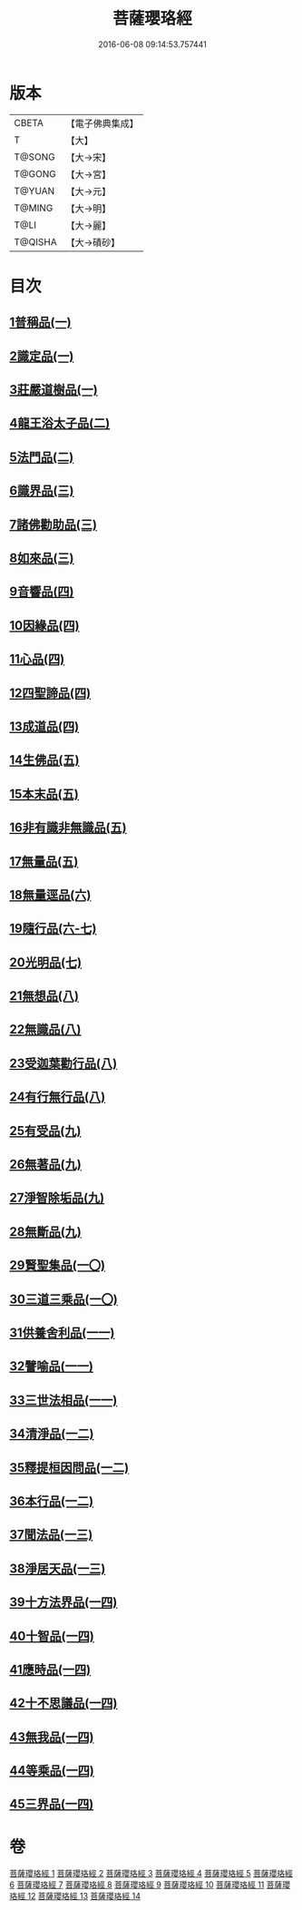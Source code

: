 #+TITLE: 菩薩瓔珞經 
#+DATE: 2016-06-08 09:14:53.757441

* 版本
 |     CBETA|【電子佛典集成】|
 |         T|【大】     |
 |    T@SONG|【大→宋】   |
 |    T@GONG|【大→宮】   |
 |    T@YUAN|【大→元】   |
 |    T@MING|【大→明】   |
 |      T@LI|【大→麗】   |
 |   T@QISHA|【大→磧砂】  |

* 目次
** [[file:KR6i0294_001.txt::001-0001a5][1普稱品(一)]]
** [[file:KR6i0294_001.txt::001-0003c27][2識定品(一)]]
** [[file:KR6i0294_001.txt::001-0005b12][3莊嚴道樹品(一)]]
** [[file:KR6i0294_002.txt::002-0009a25][4龍王浴太子品(二)]]
** [[file:KR6i0294_002.txt::002-0015c11][5法門品(二)]]
** [[file:KR6i0294_003.txt::003-0021c4][6識界品(三)]]
** [[file:KR6i0294_003.txt::003-0028b9][7諸佛勸助品(三)]]
** [[file:KR6i0294_003.txt::003-0031b15][8如來品(三)]]
** [[file:KR6i0294_004.txt::004-0033a21][9音響品(四)]]
** [[file:KR6i0294_004.txt::004-0037a14][10因緣品(四)]]
** [[file:KR6i0294_004.txt::004-0038b2][11心品(四)]]
** [[file:KR6i0294_004.txt::004-0038c23][12四聖諦品(四)]]
** [[file:KR6i0294_004.txt::004-0039b18][13成道品(四)]]
** [[file:KR6i0294_005.txt::005-0040c25][14生佛品(五)]]
** [[file:KR6i0294_005.txt::005-0041c11][15本末品(五)]]
** [[file:KR6i0294_005.txt::005-0042b20][16非有識非無識品(五)]]
** [[file:KR6i0294_005.txt::005-0044a8][17無量品(五)]]
** [[file:KR6i0294_006.txt::006-0049a4][18無量逕品(六)]]
** [[file:KR6i0294_006.txt::006-0054c18][19隨行品(六-七)]]
** [[file:KR6i0294_007.txt::007-0069c10][20光明品(七)]]
** [[file:KR6i0294_007.txt::007-0071a20][21無想品(八)]]
** [[file:KR6i0294_008.txt::008-0072c4][22無識品(八)]]
** [[file:KR6i0294_008.txt::008-0075a9][23受迦葉勸行品(八)]]
** [[file:KR6i0294_008.txt::008-0076a7][24有行無行品(八)]]
** [[file:KR6i0294_009.txt::009-0080a4][25有受品(九)]]
** [[file:KR6i0294_009.txt::009-0080b11][26無著品(九)]]
** [[file:KR6i0294_009.txt::009-0083c17][27淨智除垢品(九)]]
** [[file:KR6i0294_009.txt::009-0085c21][28無斷品(九)]]
** [[file:KR6i0294_010.txt::010-0087b12][29賢聖集品(一〇)]]
** [[file:KR6i0294_010.txt::010-0090c14][30三道三乘品(一〇)]]
** [[file:KR6i0294_011.txt::011-0095a21][31供養舍利品(一一)]]
** [[file:KR6i0294_011.txt::011-0097c26][32譬喻品(一一)]]
** [[file:KR6i0294_011.txt::011-0099a18][33三世法相品(一一)]]
** [[file:KR6i0294_012.txt::012-0102c27][34清淨品(一二)]]
** [[file:KR6i0294_012.txt::012-0105c12][35釋提桓因問品(一二)]]
** [[file:KR6i0294_012.txt::012-0107b11][36本行品(一二)]]
** [[file:KR6i0294_013.txt::013-0108c15][37聞法品(一三)]]
** [[file:KR6i0294_013.txt::013-0109a28][38淨居天品(一三)]]
** [[file:KR6i0294_014.txt::014-0116c6][39十方法界品(一四)]]
** [[file:KR6i0294_014.txt::014-0119c5][40十智品(一四)]]
** [[file:KR6i0294_014.txt::014-0120b2][41應時品(一四)]]
** [[file:KR6i0294_014.txt::014-0120c28][42十不思議品(一四)]]
** [[file:KR6i0294_014.txt::014-0121b25][43無我品(一四)]]
** [[file:KR6i0294_014.txt::014-0122a24][44等乘品(一四)]]
** [[file:KR6i0294_014.txt::014-0124b6][45三界品(一四)]]

* 卷
[[file:KR6i0294_001.txt][菩薩瓔珞經 1]]
[[file:KR6i0294_002.txt][菩薩瓔珞經 2]]
[[file:KR6i0294_003.txt][菩薩瓔珞經 3]]
[[file:KR6i0294_004.txt][菩薩瓔珞經 4]]
[[file:KR6i0294_005.txt][菩薩瓔珞經 5]]
[[file:KR6i0294_006.txt][菩薩瓔珞經 6]]
[[file:KR6i0294_007.txt][菩薩瓔珞經 7]]
[[file:KR6i0294_008.txt][菩薩瓔珞經 8]]
[[file:KR6i0294_009.txt][菩薩瓔珞經 9]]
[[file:KR6i0294_010.txt][菩薩瓔珞經 10]]
[[file:KR6i0294_011.txt][菩薩瓔珞經 11]]
[[file:KR6i0294_012.txt][菩薩瓔珞經 12]]
[[file:KR6i0294_013.txt][菩薩瓔珞經 13]]
[[file:KR6i0294_014.txt][菩薩瓔珞經 14]]

